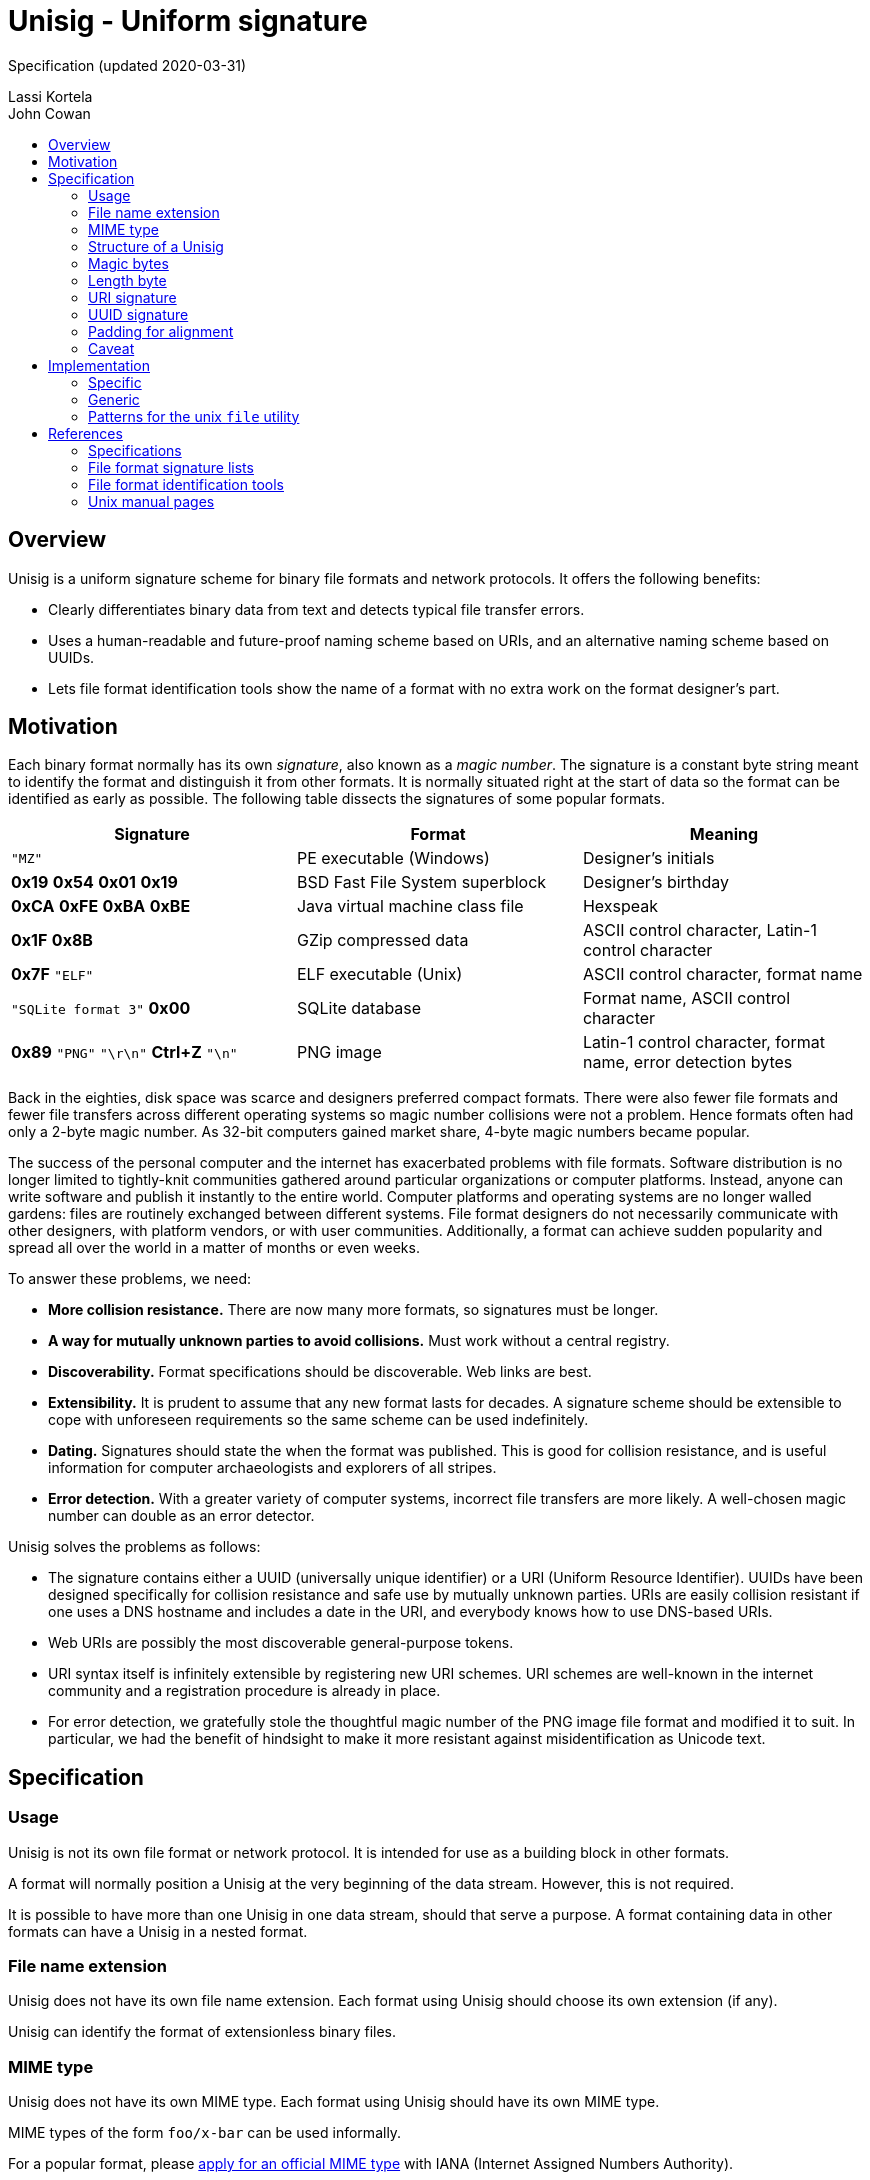 # Unisig - Uniform signature
:toc: macro
:toc-title:

Specification (updated 2020-03-31)

Lassi Kortela +
John Cowan

toc::[]

## Overview

Unisig is a uniform signature scheme for binary file formats and
network protocols. It offers the following benefits:

* Clearly differentiates binary data from text and detects typical
file transfer errors.

* Uses a human-readable and future-proof naming scheme based on URIs,
and an alternative naming scheme based on UUIDs.

* Lets file format identification tools show the name of a format with
no extra work on the format designer's part.

## Motivation

Each binary format normally has its own _signature_, also known as a
_magic number_. The signature is a constant byte string meant to
identify the format and distinguish it from other formats. It is
normally situated right at the start of data so the format can be
identified as early as possible. The following table dissects the
signatures of some popular formats.

[options=header]
|====

|Signature|Format|Meaning

|`"MZ"`
|PE executable (Windows)
|Designer's initials

|*0x19* *0x54* *0x01* *0x19*
|BSD Fast File System superblock
|Designer's birthday

|*0xCA* *0xFE* *0xBA* *0xBE*
|Java virtual machine class file
|Hexspeak

|*0x1F* *0x8B*
|GZip compressed data
|ASCII control character, Latin-1 control character

|*0x7F* `"ELF"`
|ELF executable (Unix)
|ASCII control character, format name

|`"SQLite format 3"` *0x00*
|SQLite database
|Format name, ASCII control character

|*0x89* `"PNG"` `"\r\n"` *Ctrl+Z* `"\n"`
|PNG image
|Latin-1 control character, format name, error detection bytes

|====

Back in the eighties, disk space was scarce and designers preferred
compact formats. There were also fewer file formats and fewer file
transfers across different operating systems so magic number
collisions were not a problem. Hence formats often had only a 2-byte
magic number. As 32-bit computers gained market share, 4-byte magic
numbers became popular.

The success of the personal computer and the internet has exacerbated
problems with file formats. Software distribution is no longer limited
to tightly-knit communities gathered around particular organizations
or computer platforms. Instead, anyone can write software and publish
it instantly to the entire world. Computer platforms and operating
systems are no longer walled gardens: files are routinely exchanged
between different systems. File format designers do not necessarily
communicate with other designers, with platform vendors, or with user
communities. Additionally, a format can achieve sudden popularity and
spread all over the world in a matter of months or even weeks.

To answer these problems, we need:

* *More collision resistance.* There are now many more formats, so
  signatures must be longer.

* *A way for mutually unknown parties to avoid collisions.* Must work
  without a central registry.

* *Discoverability.* Format specifications should be discoverable. Web
  links are best.

* *Extensibility.* It is prudent to assume that any new format lasts
  for decades. A signature scheme should be extensible to cope with
  unforeseen requirements so the same scheme can be used indefinitely.

* *Dating.* Signatures should state the when the format was published.
  This is good for collision resistance, and is useful information for
  computer archaeologists and explorers of all stripes.

* *Error detection.* With a greater variety of computer systems,
  incorrect file transfers are more likely. A well-chosen magic number
  can double as an error detector.

Unisig solves the problems as follows:

* The signature contains either a UUID (universally unique identifier)
  or a URI (Uniform Resource Identifier). UUIDs have been designed
  specifically for collision resistance and safe use by mutually
  unknown parties. URIs are easily collision resistant if one uses a
  DNS hostname and includes a date in the URI, and everybody knows how
  to use DNS-based URIs.

* Web URIs are possibly the most discoverable general-purpose tokens.

* URI syntax itself is infinitely extensible by registering new URI
  schemes. URI schemes are well-known in the internet community and a
  registration procedure is already in place.

* For error detection, we gratefully stole the thoughtful magic number
  of the PNG image file format and modified it to suit. In particular,
  we had the benefit of hindsight to make it more resistant against
  misidentification as Unicode text.

## Specification

### Usage

Unisig is not its own file format or network protocol. It is intended
for use as a building block in other formats.

A format will normally position a Unisig at the very beginning of the
data stream. However, this is not required.

It is possible to have more than one Unisig in one data stream, should
that serve a purpose. A format containing data in other formats can
have a Unisig in a nested format.

### File name extension

Unisig does not have its own file name extension. Each format using
Unisig should choose its own extension (if any).

Unisig can identify the format of extensionless binary files.

### MIME type

Unisig does not have its own MIME type. Each format using Unisig
should have its own MIME type.

MIME types of the form `foo/x-bar` can be used informally.

For a popular format, please
https://www.iana.org/form/media-types[apply for an official MIME type]
with IANA (Internet Assigned Numbers Authority).

### Structure of a Unisig

Unisig comes in two variants:

* URI-based (7 magic bytes + 1 length byte + variable-length URI)
* UUID-based (7 magic bytes + 1 length byte + 16-byte UUID)

### Magic bytes

A Unisig starts with the following seven hex bytes: DC DC 0D 0A 1A 0A
00.

The bytes serve as a unique magic number to identify Unisig. However,
they also double as protection against bad file transfers that corrupt
data. The bytes have been chosen for the following purposes.

* DC DC

  ** These two bytes start an invalid Unicode surrogate pair when
     interpreted as UTF-16 or UTF-32 (either big-endian or
     little-endian). They also represent an invalid encoding of a
     UTF-8 character. These signals serve as an early warning that the
     format is not Unicode text.

  ** Neither byte represents an ASCII character, further reducing the
     likelihood that the format is misread as text.

  ** Both bytes have the most significant bit set. Some old file
     transfer methods are not _8-bit clean_ -- they only keep the
     low-order 7 bits of each byte. These bytes will be corrupted by
     such a transfer, serving as an early warning that the rest of the
     data is most likely corrupted as well.

  ** The bytes distinguish Unisig to old software tools that use the
     first two bytes of a file to identify the file format.

* 0D 0A

  ** These two bytes represent a newline in CR LF encoding
     (carriage-return followed by line-feed). That encoding is used in
     text files on Windows, and in many text-based internet protocols.
     Some file transfer methods (most notably the FTP protocol) can
     automatically convert newlines in text files from one encoding to
     another. Unfortunately, file transfer programs can misidentify
     binary files as text and wrongly apply newline conversion to
     them, corrupting their contents. Having a CR LF newline among the
     magic bytes detects mistaken conversion of CR LF to LF.

* 1A

  ** This byte represents the version number of the Unisig standard in use.
     It is the ASCII character Control-Z (`^Z`), and was
     chosen for historical reasons: it stops file display under MS-DOS.

  ** Unlike some ASCII control characters, `^Z` is not used to encode
     whitespace (tab, newline, etc.). Non-whitespace control
     characters serve no purpose in text files. Hence this byte serves
     as another hint that the format is binary.  Future versions should
     make use of other similar control characters.

  ** This byte is unrelated to newline encoding, so it also acts as a
     separator between the previous CR LF and the upcoming LF newline.

* 0A

  ** This byte represents a newline in LF encoding (line-feed only).
     That encoding is used in text files on Unix-like operating
     systems. Having a LF newline among the magic bytes detects
     mistaken conversion of LF to CR LF.

* 00

  ** This is a null byte (all bits zero). It detects bad transfers
     that drop or alter null bytes.

When the magic bytes are broken down into 2-byte or 4-byte words, some
of those words are asymmetrical. Hence inadvertent 16-bit and 32-bit
byte-order swaps are also detected.

### Length byte

The seven magic bytes are followed immediately by one length byte. It
is interpreted as an unsigned integer (0..255).

If the value is non-zero, a URI signature string with that many bytes
follows. The string is not null-terminated.

If the value is zero, a 16-byte UUID signature follows.

### URI signature

A URI signature may not contain more than 255 bytes.
All bytes must be ASCII graphic characters. If the
domain contains non-ASCII characters, they must be encoded
using Punycode.

Two signatures are equal if they are the same length and all byte values
are equal. In other words, equality comparison is based on the raw
bytes, not their text interpretation.

The signature must be a valid URI (Uniform Resource Identifier).  It should
point at an existing resource, ideally a web page, at the time the format is
published. Hopefully the resource will continue to exist for decades to
come. Then people who encounter
the signature can open the page in a web browser to find
information about the format.

If the URI scheme is `http://` it must be omitted.  This saves
space and does not interfere with usability.
Later versions of this specification may be
amended to recommend a new default in case another protocol replaces
HTTP as the most popular transport for web pages. Our intention is
that the default scheme remain a natural choice for linking to web
pages. Omitting the URI scheme makes web addresses shorter, easier to
read, and permits a smooth upgrade path as the web switches to new
protocols in the coming years and decades.

#### Dates

The URI must contain a date, and optionally the time of day, in RFC
3339 format. In this format the date is written yyyy-mm-dd. If the
time of day is included, it must be separated from the date with the
capital letter `T` and should be in UTC with `Z` for a time zone
suffix.

If the URI contains a domain name, that domain must be under control
of the person or organization defining the format on the date
mentioned in the URI. Domains do change hands (but not more than once
a day), so a date is required for uniqueness.

A date in the above format is a valid HTTP URL fragment
(`#2019-04-02`) and HTML anchor (`<h2 id="2019-04-02">`). If the URI
is a web URL, the date must be in the fragment part. This way, the
address can link to a web page explaining several versions of the
format and the date can make the link jump directly to the right
section of the page.

#### Example URIs

----
example.com/our-format#2020-03-05
example.com/our-format#2020-03-31T23:09Z
example.com/our-format#2020-12-31T02:56:01Z
my.example.name/formats/froz#2020-02-29
github.com/user/format#2020-01-01
----

### UUID signature

UUID (also known as GUID) is a standard format for 128-bit (16-byte)
partially random numbers. It is designed to minimize the chance of
collision even when numbers are generated by mutually unknown parties.
UUID stands for _universally unique identifier_, and GUID stands for
_globally unique identifier_.

The UUID must be in version 4 or 5
of the standard format. It is written as raw binary bytes with no
delimiters. The byte order depends on which version of UUID is used.
Some versions are big-endian; others mix big-endian and little-endian
subfields.

(Versions 1 and 2 have privacy concerns, as they leak MAC addresses.
Version 3 relies on the broken MD5 hash function.)

UUID signatures are well suited for two situations:

* Space-constrained environments (e.g. microcontrollers or individual
  network packets).

* Applications where the identity of the format or its designer should
  remain private.

### Padding for alignment

Individual formats may specify that a given number of null bytes be
appended to a Unisig. This will ensure that the data after the
signature is aligned at an _n_-byte boundary.

A UUID Unisig always has a constant length of 24 bytes. That means the
data after the signature is automatically 2-byte, 4-byte, 8-byte, and
12-byte aligned. Eight null bytes can be appended to make it 16-byte
aligned.

### Caveat

Old Corel Draw color palette files are known to share the two initial
bytes DC DC. Their file name extension is `.cpl`.

## Implementation

### Specific

If you are only looking to read or write one particular signature, it
is simplest to skip all generic Unisig handling. It is enough to
hardcode the raw bytes of the signature, including the Unisig magic
bytes, as one byte vector in your program. When reading data, you can
read that many bytes and then use ordinary byte string comparison to
check that the signature you read was the one you expected. Example in
C:

----
// Unisig: example.com/format#2020
static const unsigned char sig[31] = {
    0xdc, 0xdc, 0x0d, 0x0a, 0x1a, 0x0a, 0x00, 0x17, 0x65, 0x78, 0x61,
    0x6d, 0x70, 0x6c, 0x65, 0x2e, 0x63, 0x6f, 0x6d, 0x2f, 0x66, 0x6f,
    0x72, 0x6d, 0x61, 0x74, 0x23, 0x32, 0x30, 0x32, 0x30,
};

int read_valid_sig(FILE *input)
{
    unsigned char buf[sizeof(sig)];
    if (fread(buf, 1, sizeof(sig), input) != sizeof(sig))
        return 0;
    return memcmp(buf, sig, sizeof(sig)) == 0;
}
----

### Generic

To read any Unisig, first read 8 bytes to get the magic and the length
byte. Then, if the magic is correct,
check the length byte and read that many more bytes.
Example in C:

----
static char *read_unisig(FILE *input, int *out_is_uuid)
{
    static const unsigned char magic[7]
        = { 0xdc, 0xdc, 0x0d, 0x0a, 0x1a, 0x0a, 0x00 };
    unsigned char head[sizeof(magic) + 1];
    char *sig;
    size_t len;
    int is_uuid;

    if (fread(head, 1, sizeof(head), input) != sizeof(head))
        return 0;
    if (memcmp(head, magic, sizeof(magic)))
        return 0;
    len = head[sizeof(magic)];
    *out_is_uuid = is_uuid = (len == 0);
    if (is_uuid)
        len = 16;
    sig = calloc(len + 1, 1);
    if (sig == NULL)
        goto fail; // Out of memory
    if (fread(sig, 1, len, input) != len)
        goto fail; // Read error or truncated file
    if (!is_uuid) {
        if (memchr(sig, '\0', len))
            goto fail; // Sig contains null byte, not usable as a C string.
    }
    return sig;
fail:
    free(sig);
    return NULL;
}
----

### Patterns for the unix `file` utility

The following magic patterns let the file(1) command detect Unisig
files.

For versions of file(1) supporting `pstring` and `guid` tests:

----
0      string    \xDC\xDC\x0D\x0A\x1A\x0A\x00  Unisig:
>7     ubyte     =0                            UUID
>>8    guid      x                             %s
>7     ubyte     >0                            URI
>>7    pstring   x                             %s
----

For versions of file(1) supporting `pstring` but not `guid` tests:

----
0      string    \xDC\xDC\x0D\x0A\x1A\x0A\x00  Unisig:
>7     ubyte     =0                            UUID
>>8    ubelong   x                             %08x
>>12   ubeshort  x                             \b-%04x
>>14   ubeshort  x                             \b-%04x
>>16   ubeshort  x                             \b-%04x
>>18   ubelong   x                             \b-%08x
>>22   ubeshort  x                             \b%04x
>7     ubyte     >0                            URI
>>7    pstring   x                             %s
----

## References

### Specifications

http://www.libpng.org/pub/png/spec/1.2/PNG-Rationale.html#R.PNG-file-signature[Portable
Network Graphics (PNG) Specification, version 1.2.] Section 12.12. PNG
file signature.

https://tools.ietf.org/html/rfc3339[RFC 3339: Date and Time on the
Internet: Timestamps]

### File format signature lists

https://en.wikipedia.org/wiki/List_of_file_signatures[List of file
signatures (Wikipedia)]

https://filesignatures.net/[File Signature Database
(FileSignatures.net)]

https://www.garykessler.net/library/file_sigs.html[GCK's file
signatures table]. Collected by Gary Kessler.

TODO: Punycode (find reference)

### File format identification tools

https://www.darwinsys.com/file/[The Unix file(1) utility]. There are
several different versions of file(1). This is the canonical version.
It was originally written by Ian F. Darwin and is now maintained by
Christos Zoulas.

https://mark0.net/soft-trid-e.html[TrID] by Marco Pontello. Includes a
web-based identification tool.

https://www.nationalarchives.gov.uk/PRONOM/[PRONOM] from The National
Archives of the United Kingdom. Includes a web-based identification
tool.

### Unix manual pages

Unix manual pages for the magic number database used by the `file(1)`
utility:

https://man.dragonflybsd.org/?command=magic&section=5[DragonFly BSD magic(5) manual page]

https://www.freebsd.org/cgi/man.cgi?query=magic&sektion=5[FreeBSD magic(5) manual page]

https://linux.die.net/man/5/magic[GNU/Linux magic(5) manual page]

https://netbsd.gw.com/cgi-bin/man-cgi?magic+5+NetBSD-current[NetBSD magic(5) manual page]

https://man.openbsd.org/magic.5[OpenBSD magic(5) manual page]

https://docs.oracle.com/cd/E19253-01/816-5174/6mbb98ug3/index.html[Solaris 10 magic(4) manual page]
